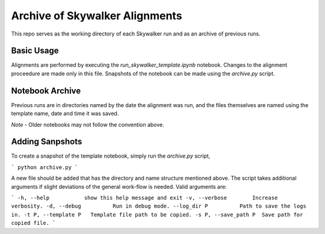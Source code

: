 Archive of Skywalker Alignments
===============================

This repo serves as the working directory of each Skywalker run and as an
archive of previous runs.

Basic Usage
-----------

Alignments are performed by executing the *run_skywalker_template.ipynb*
notebook. Changes to the alignment proceedure are made only in this file.
Snapshots of the notebook can be made using the *archive.py* script.

Notebook Archive
----------------

Previous runs are in directories named by the date the alignment was run, and
the files themselves are named using the template name, date and time it was
saved.

*Note* - Older notebooks may not follow the convention above.

Adding Sanpshots
----------------

To create a snapshot of the template notebook, simply run the *archive.py*
script,

```
python archive.py
```

A new file should be added that has the directory and name structure mentioned
above. The script takes additional arguments if slight deviations of the
general work-flow is needed. Valid arguments are:

```
-h, --help           show this help message and exit
-v, --verbose        Increase verbosity.
-d, --debug          Run in debug mode.
--log_dir P          Path to save the logs in.
-t P, --template P   Template file path to be copied.
-s P, --save_path P  Save path for copied file.
```
